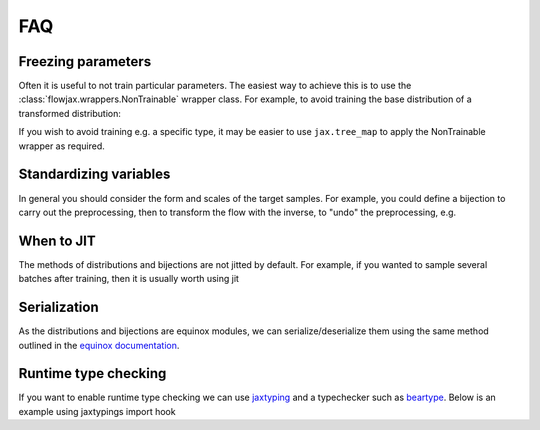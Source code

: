 FAQ
==========

Freezing parameters
^^^^^^^^^^^^^^^^^^^^^^^^^^^^^^^^^^^^^^^^^^^^^
Often it is useful to not train particular parameters. The easiest way to achieve this
is to use the :class:`flowjax.wrappers.NonTrainable` wrapper class. For example, to
avoid training the base distribution of a transformed distribution:

.. testsetup::

    from flowjax.distributions import Normal    
    flow = Normal()

.. doctest::

    >>> import equinox as eqx
    >>> from flowjax.wrappers import NonTrainable
    >>> flow = eqx.tree_at(lambda flow: flow.base_dist, flow, replace_fn=NonTrainable)

If you wish to avoid training e.g. a specific type, it may be easier to use
``jax.tree_map`` to apply the NonTrainable wrapper as required. 

Standardizing variables
^^^^^^^^^^^^^^^^^^^^^^^^^^^^^^^^^^^^^^^^^^^
In general you should consider the form and scales of the target samples. For example, you could define a bijection to carry out the preprocessing, then to transform the flow with the inverse, to "undo" the preprocessing, e.g.

.. testsetup::

    from flowjax.distributions import Normal
    from flowjax.train import fit_to_data
    import jax.numpy as jnp
    import jax.random as jr
    
    key = jr.PRNGKey(0)
    x = jr.normal(key, (1000,3))
    flow = Normal(jnp.ones(3))

.. doctest::

    >>> import jax
    >>> from flowjax.bijections import Affine, Invert
    >>> from flowjax.distributions import Transformed
    >>> preprocess = Affine(-x.mean(axis=0)/x.std(axis=0), 1/x.std(axis=0))
    >>> x_processed = jax.vmap(preprocess.transform)(x)
    >>> flow, losses = fit_to_data(key, dist=flow, x=x_processed) # doctest: +SKIP
    >>> flow = Transformed(flow, Invert(preprocess))  # "undo" the preprocessing
    

When to JIT
^^^^^^^^^^^^^^^^^^^^^^^^^^^^^^^^^^^^^^^^^^^
The methods of distributions and bijections are not jitted by default. For example, if you wanted to sample several batches after training, then it is usually worth using jit

.. testsetup::

    from flowjax.distributions import Normal
    import jax.numpy as jnp
    import jax.random as jr
    
    key = jr.PRNGKey(0)
    x = jr.normal(key, (256,3))
    flow = Normal(jnp.ones(3))

.. doctest::

    >>> import equinox as eqx
    >>> import jax.random as jr

    >>> batch_size = 256
    >>> keys = jr.split(jr.PRNGKey(0), 5)

    >>> # Often slow - sample not jitted!
    >>> results = []
    >>> for batch_key in keys:
    ...     x = flow.sample(batch_key, (batch_size,))
    ...     results.append(x)

    >>> # Fast - sample jitted!
    >>> results = []
    >>> for batch_key in keys:
    ...     x = eqx.filter_jit(flow.sample)(batch_key, (batch_size,))
    ...     results.append(x)
    

Serialization
^^^^^^^^^^^^^^^^^^^^^^^^^^^^^^^^^^^^^^^^^^^
As the distributions and bijections are equinox modules, we can serialize/deserialize
them using the same method outlined in the
`equinox documentation <https://docs.kidger.site/equinox/api/serialisation/>`_.


Runtime type checking
^^^^^^^^^^^^^^^^^^^^^^^^^^^^^^^^^^^^^^^^^^^
If you want to enable runtime type checking we can use
`jaxtyping <https://github.com/patrick-kidger/jaxtyping>`_ and a typechecker such as
`beartype <https://github.com/beartype/beartype>`_. Below is an example using
jaxtypings import hook

.. doctest::
    
    >>> from jaxtyping import install_import_hook

    >>> with install_import_hook("flowjax", "beartype.beartype"):
    ...    from flowjax import bijections as bij

    >>> bij.Exp(shape=2)  # Accidentally provide an integer shape instead of tuple
    jaxtyping.TypeCheckError: Type-check error whilst checking the parameters of Exp.
    The problem arose whilst typechecking parameter 'shape'.
    Actual value: 2
    Expected type: tuple[int, ...].
    ----------------------
    Called with parameters: {'self': Exp(...), 'shape': 2}
    Parameter annotations: (self: Any, shape: tuple[int, ...]).
